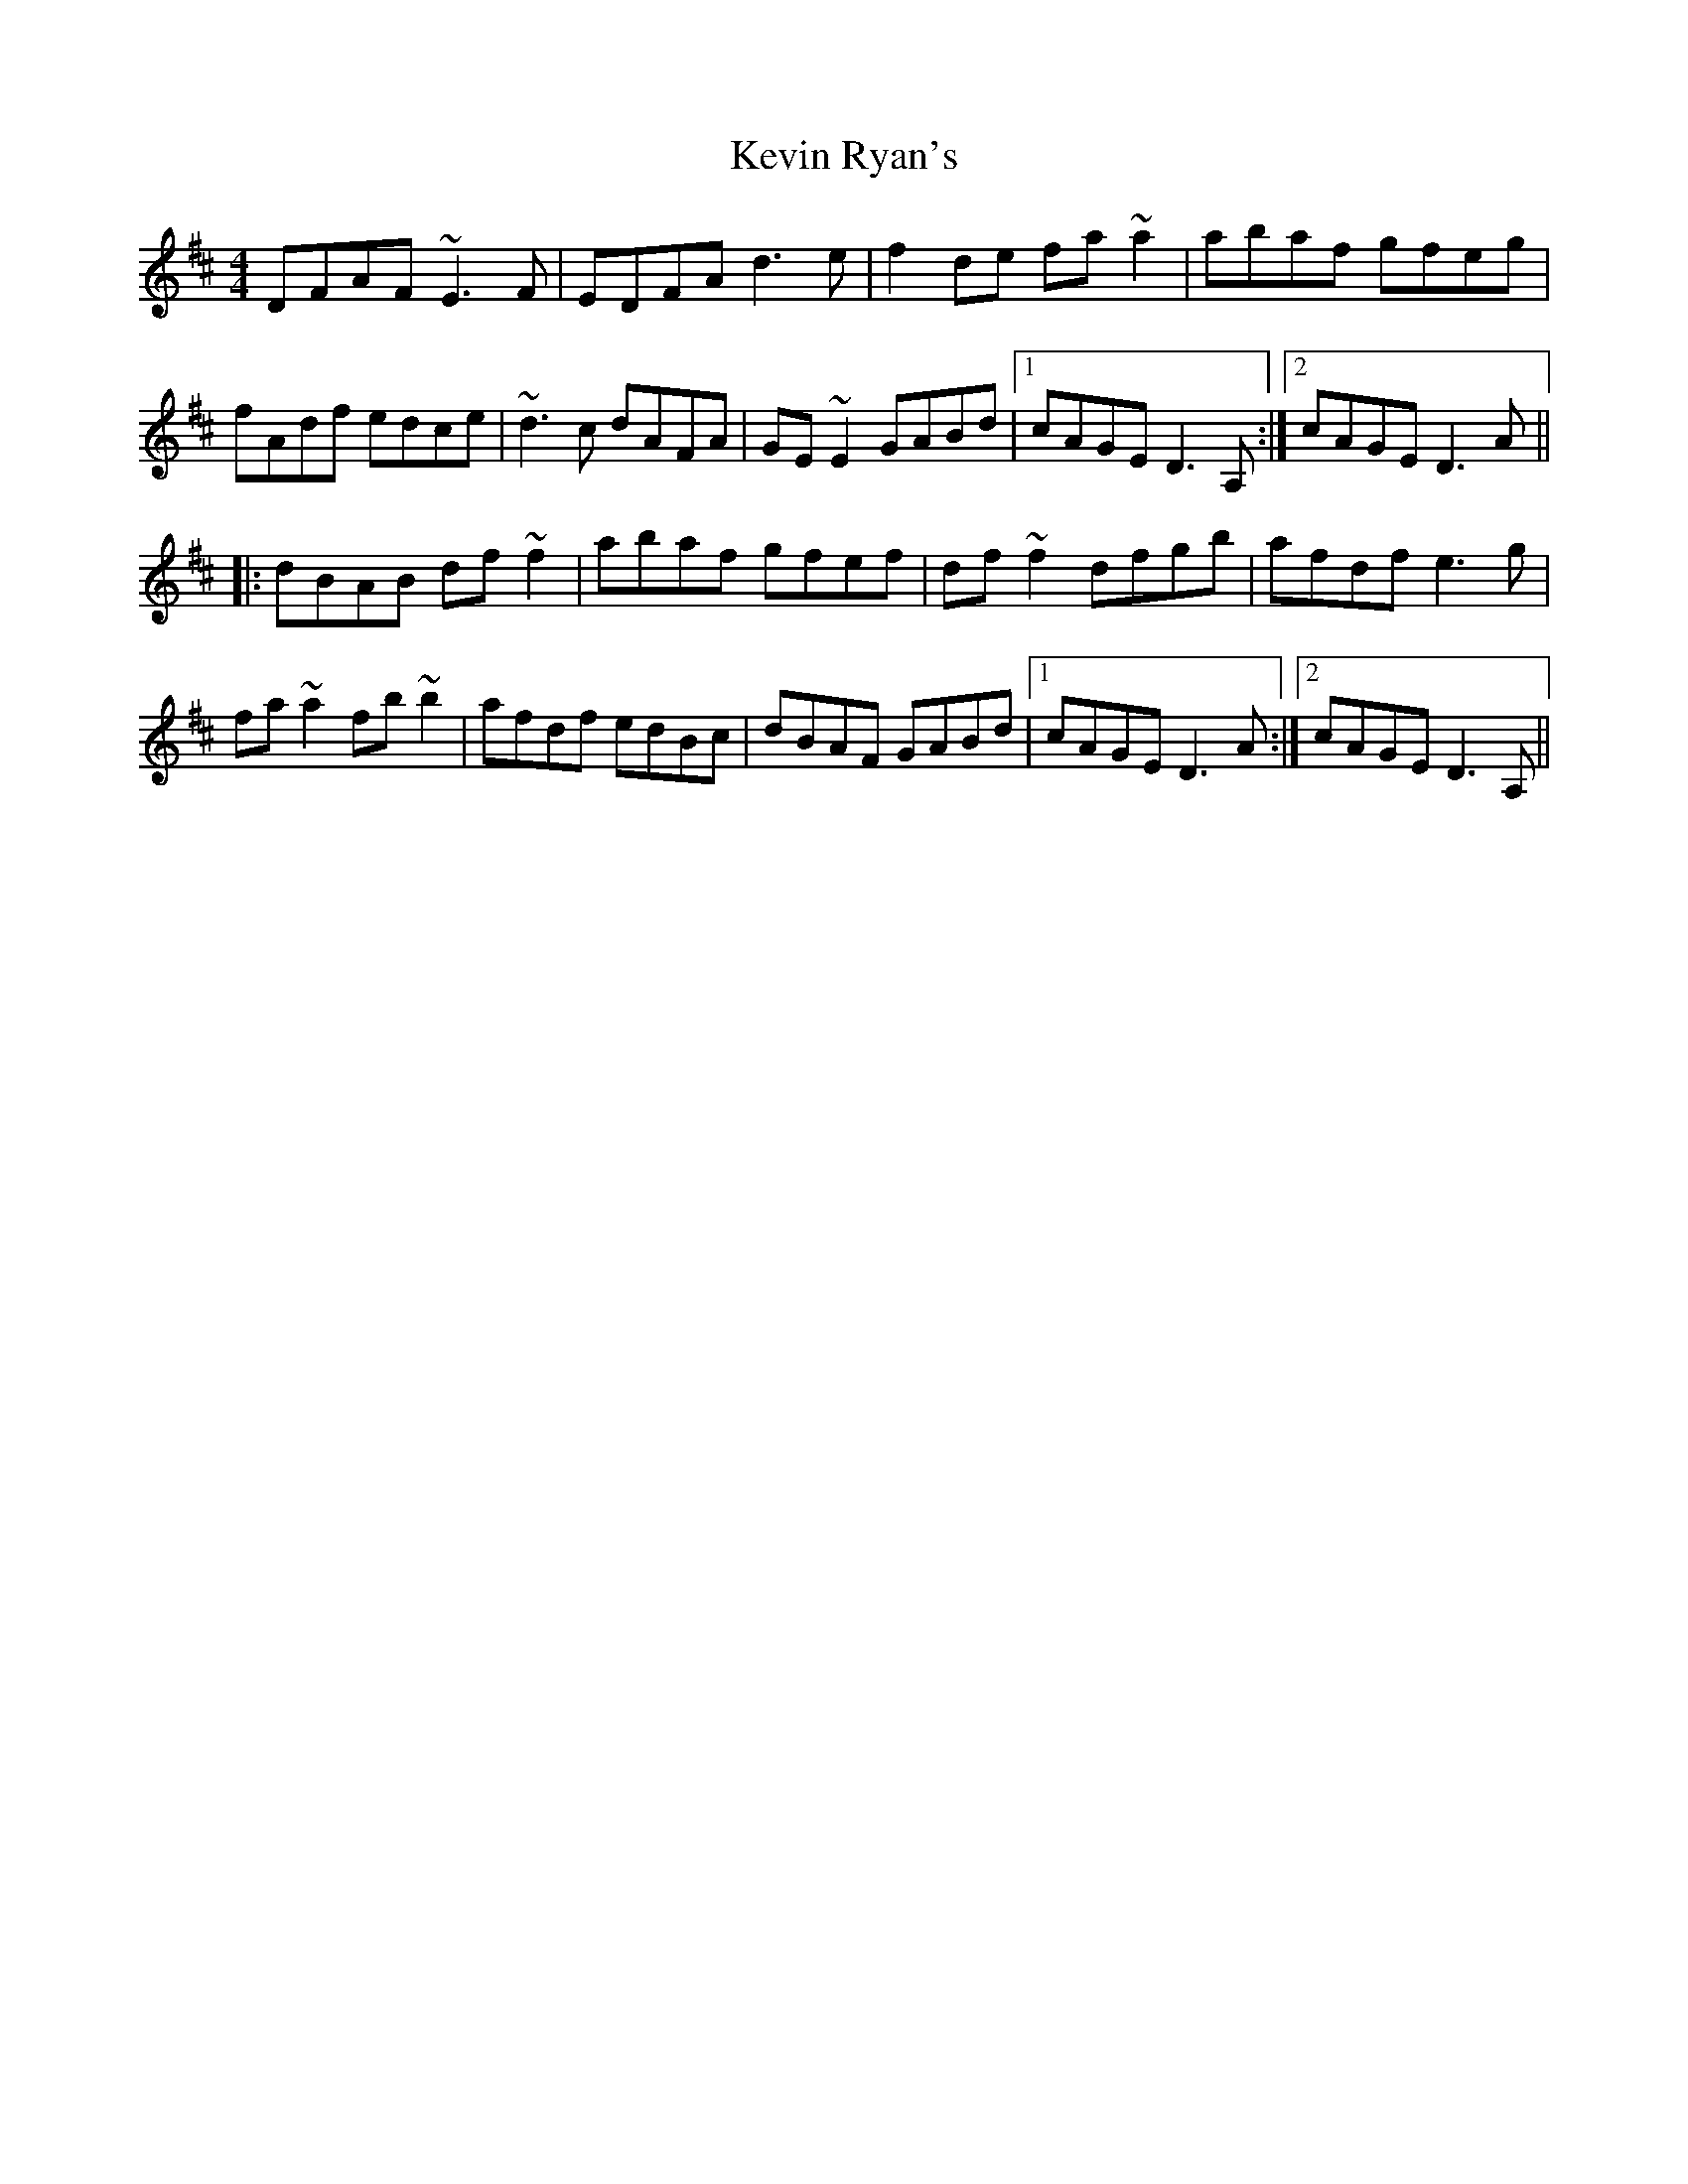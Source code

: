 X: 21475
T: Kevin Ryan's
R: reel
M: 4/4
K: Dmajor
DFAF ~E3F|EDFA d3e|f2de fa~a2|abaf gfeg|
fAdf edce|~d3c dAFA|GE~E2 GABd|1 cAGE D3A,:|2 cAGE D3A||
|:dBAB df~f2|abaf gfef|df~f2 dfgb|afdf e3g|
fa~a2 fb~b2|afdf edBc|dBAF GABd|1 cAGE D3A:|2 cAGE D3A,||

